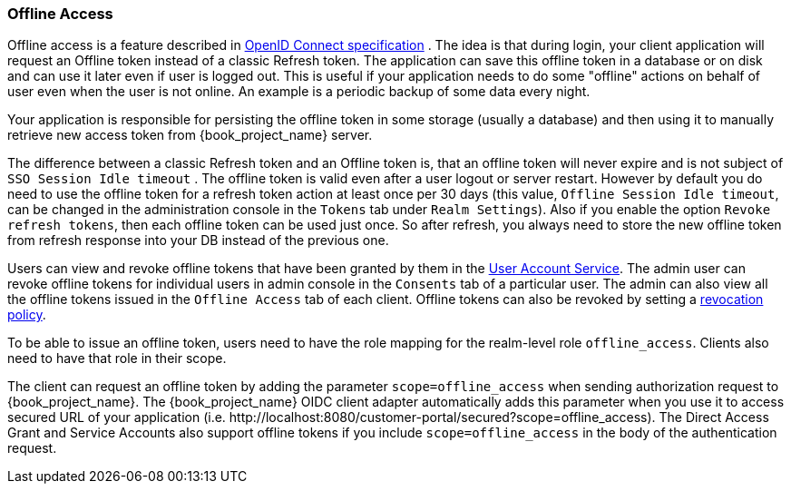 [[_offline-access]]

=== Offline Access

Offline access is a feature described in http://openid.net/specs/openid-connect-core-1_0.html#OfflineAccess[OpenID Connect specification] .
The idea is that during login, your client application will request an Offline token instead of a classic Refresh token.
The application can save this offline token in a database or on disk and can use it later even if user is logged out.
This is useful if your application needs to do some "offline" actions on behalf of user even when the user is not online.
An example is a periodic backup of some data every night.

Your application is responsible for persisting the offline token in some storage (usually a database) and then using it to manually retrieve new access token from {book_project_name} server.

The difference between a classic Refresh token and an Offline token is, that an offline token will never expire and is not subject of `SSO Session Idle timeout` .
The offline token is valid even after a user logout or server restart.
However by default you do need to use the offline token for a refresh token action at least once per 30 days (this value, `Offline Session Idle timeout`, can be changed in the administration console in the `Tokens` tab under `Realm Settings`). Also if you enable the option `Revoke refresh tokens`, then each offline token can be used just once.
So after refresh, you always need to store the new offline token from refresh response into your DB instead of the previous one.

Users can view and revoke offline tokens that have been granted by them in the <<_account-service, User Account Service>>.
The admin user can revoke offline tokens for individual users in admin console in the `Consents` tab of a particular user.
The admin can also view all the offline tokens issued in the `Offline Access` tab of each client.
Offline tokens can also be revoked by setting a <<_revocation-policy, revocation policy>>.

To be able to issue an offline token, users need to have the role mapping for the realm-level role `offline_access`.
Clients also need to have that role in their scope.

The client can request an offline token by adding the parameter `scope=offline_access` when sending authorization request to {book_project_name}.
The {book_project_name} OIDC client adapter automatically adds this parameter when you use it to access secured URL of your application (i.e.
$$http://localhost:8080/customer-portal/secured?scope=offline_access$$). The Direct Access Grant and Service Accounts also
support offline tokens if you include `scope=offline_access` in the body of the authentication request.
